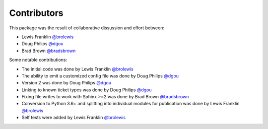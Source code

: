 Contributors
============

This package was the result of collaborative dissussion and effort between:

* Lewis Franklin `@brolewis`_
* Doug Philips `@dgou`_
* Brad Brown `@bradsbrown`_

Some notable contributions:

* The initial code was done by Lewis Franklin `@brolewis`_
* The ability to emit a customized config file was done by Doug Philips
  `@dgou`_
* Version 2 was done by Doug Philips `@dgou`_
* Linking to known ticket types was done by Doug Philips `@dgou`_
* Fixing file writes to work with Sphinx >=2 was done by Brad Brown
  `@bradsbrown`_
* Conversion to Python 3.6+ and splitting into individual modules
  for publication was done by Lewis Franklin `@brolewis`_
* Self tests were added by Lewis Franklin `@brolewis`_

.. _`@brolewis`: https://github.com/brolewis/
.. _`@dgou`: https://github.com/dgou/
.. _`@bradsbrown`: https://github.com/bradsbrown/
